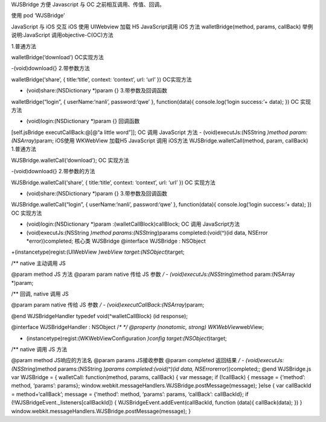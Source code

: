 WJSBridge 方便 Javascript 与 OC 之前相互调用、传值、回调。

使用 pod ‘WJSBridge’

JavaScript 与 iOS 交互 iOS 使用 UIWebview 加载 H5 JavaScript调用 iOS
方法 walletBridge(method, params, callBack) 举例说明:JavaScript
调用objective-C(OC)方法

1.普通方法

walletBridge(‘download’) OC实现方法

-(void)download{} 2.带参数方法

walletBridge(‘share’, { title:‘title’, context: ‘context’, url: ‘url’ })
OC实现方法

-  (void)share:(NSDictionary \*)param {} 3.带参数及回调函数

walletBridge(“login”, { userName:‘nanli’, password:‘qwe’ },
function(data){ console.log(‘login success:’+ data); }) OC 实现方法

-  (void)login:(NSDictionary \*)param {} 回调函数

[self.jsBridge executCallBack:@[@“a little word”]]; OC 调用 JavaScript
方法 - (void)executJs:(NSString *)method param:(NSArray*)param; iOS使用
WKWebView 加载H5 JavaScript 调用 iOS方法 WJSBridge.walletCall(method,
param, callBack) 1.普通方法

WJSBridge.walletCall(‘download’); OC 实现方法

-(void)download{} 2.带参数的方法

WJSBridge.walletCall(‘share’, { title:‘title’, context: ‘context’, url:
‘url’ }) OC 实现方法

-  (void)share:(NSDictionary \*)param {} 3.带参数及回调函数

WJSBridge.walletCall(“login”, { userName:‘nanli’, password:‘qwe’ },
function(data){ console.log(‘login success:’+ data); }) OC 实现方法

-  (void)login:(NSDictionary \*)param :(walletCallBlock)callBlock; OC
   调用 JavaScript方法
-  (void)executJs:(NSString *)method params:(NSString*)params
   completed:(void(^)(id data, NSError \*error))completed; 核心类
   WJSBridge @interface WJSBridge : NSObject

+(instancetype)regist:(UIWebView *)webView target:(NSObject*)target;

/*\* native 主动调用 JS

@param method JS 方法 @param param native 传给 JS 参数 */ -
(void)executJs:(NSString*)method param:(NSArray \*)param;

/*\* 回调, native 调用 JS

@param param native 传给 JS 参数 */ -
(void)executCallBack:(NSArray*)param;

@end WJSBridgeHandler typedef void(^walletCallBlock) (id response);

@interface WJSBridgeHandler : NSObject /*\* */ @property (nonatomic,
strong) WKWebView*\ webView;

-  (instancetype)regist:(WKWebViewConfiguration *)config
   target:(NSObject*)target;

/*\* native 调用 JS 方法

@param method JS响应的方法名 @param params JS接收参数 @param completed
返回结果 */ - (void)executJs:(NSString*)method params:(NSString *)params
completed:(void(^)(id data, NSError*\ error))completed;; @end
WJSBridge.js var WJSBridge = { walletCall: function(method, params,
callBack) { var message; if (!callBack) { message = {‘method’: method,
‘params’: params};
window.webkit.messageHandlers.WJSBridge.postMessage(message); }else {
var callBackId = method+‘callBack’; message = {‘method’: method,
‘params’: params, ‘callBack’: callBackId}; if
(!WJSBridgeEvent._listeners[callBackId]) {
WJSBridgeEvent.addEvent(callBackId, function (data){ callBack(data); })
} window.webkit.messageHandlers.WJSBridge.postMessage(message); }